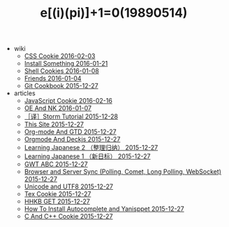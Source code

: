 #+TITLE: e[(i)(pi)]+1=0(19890514)

   + wiki
     + [[file:wiki/css.org][CSS Cookie 2016-02-03]]
     + [[file:wiki/install.org][Install Something 2016-01-21]]
     + [[file:wiki/shell.org][Shell Cookies 2016-01-08]]
     + [[file:wiki/friends.org][Friends 2016-01-04]]
     + [[file:wiki/git.org][Git Cookbook 2015-12-27]]
   + articles
     + [[file:articles/JavaScript-Cookie.org][JavaScript Cookie 2016-02-16]]
     + [[file:articles/OE-NK.org][OE And NK 2016-01-07]]
     + [[file:articles/Storm-Tutorial.org][［译］Storm Tutorial 2015-12-28]]
     + [[file:articles/This-Site.org][This Site 2015-12-27]]
     + [[file:articles/Orgmode-And-GTD.org][Org-mode And GTD 2015-12-27]]
     + [[file:articles/Orgmode-And-Deckjs.org][Orgmode And Deckjs 2015-12-27]]
     + [[file:articles/Learning-Japanese-2.org][Learning Japanese 2 （整理归纳） 2015-12-27]]
     + [[file:articles/Learning-Japanese-1.org][Learning Japanese 1 （新日标） 2015-12-27]]
     + [[file:articles/GWT-ABC.org][GWT ABC 2015-12-27]]
     + [[file:articles/Browser-and-Server-Sync.org][Browser and Server Sync (Polling, Comet, Long Polling, WebSocket) 2015-12-27]]
     + [[file:articles/Unicode-And-UTF8.org][Unicode and UTF8 2015-12-27]]
     + [[file:articles/TeX-Cookie.org][Tex Cookie 2015-12-27]]
     + [[file:articles/HHKB-GET.org][HHKB GET 2015-12-27]]
     + [[file:articles/How-To-Install-Autocomplete-And-Yasnippet.org][How To Install Autocomplete and Yanisppet 2015-12-27]]
     + [[file:articles/C-And-C++-Cookie.org][C And C++ Cookie 2015-12-27]]
